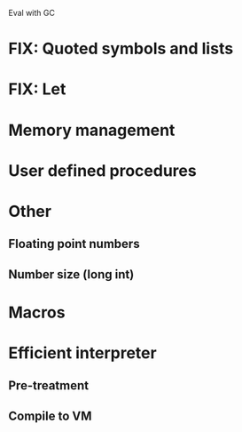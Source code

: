Eval with GC
* FIX: Quoted symbols and lists
* FIX: Let

* Memory management
* User defined procedures

* Other
** Floating point numbers
** Number size (long int)

* Macros

* Efficient interpreter
** Pre-treatment
** Compile to VM
